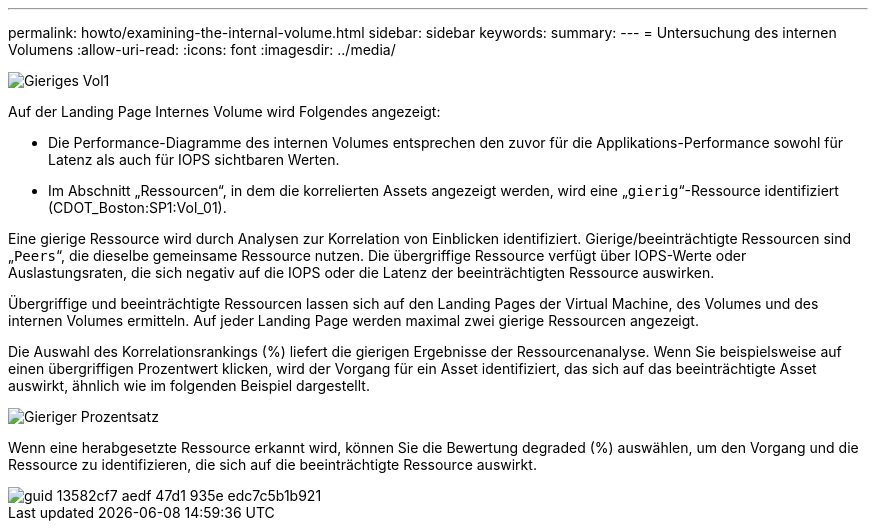 ---
permalink: howto/examining-the-internal-volume.html 
sidebar: sidebar 
keywords:  
summary:  
---
= Untersuchung des internen Volumens
:allow-uri-read: 
:icons: font
:imagesdir: ../media/


image::../media/greedy-vol1.gif[Gieriges Vol1]

Auf der Landing Page Internes Volume wird Folgendes angezeigt:

* Die Performance-Diagramme des internen Volumes entsprechen den zuvor für die Applikations-Performance sowohl für Latenz als auch für IOPS sichtbaren Werten.
* Im Abschnitt „Ressourcen“, in dem die korrelierten Assets angezeigt werden, wird eine „`gierig`“-Ressource identifiziert (CDOT_Boston:SP1:Vol_01).


Eine gierige Ressource wird durch Analysen zur Korrelation von Einblicken identifiziert. Gierige/beeinträchtigte Ressourcen sind „`Peers`“, die dieselbe gemeinsame Ressource nutzen. Die übergriffige Ressource verfügt über IOPS-Werte oder Auslastungsraten, die sich negativ auf die IOPS oder die Latenz der beeinträchtigten Ressource auswirken.

Übergriffige und beeinträchtigte Ressourcen lassen sich auf den Landing Pages der Virtual Machine, des Volumes und des internen Volumes ermitteln. Auf jeder Landing Page werden maximal zwei gierige Ressourcen angezeigt.

Die Auswahl des Korrelationsrankings (%) liefert die gierigen Ergebnisse der Ressourcenanalyse. Wenn Sie beispielsweise auf einen übergriffigen Prozentwert klicken, wird der Vorgang für ein Asset identifiziert, das sich auf das beeinträchtigte Asset auswirkt, ähnlich wie im folgenden Beispiel dargestellt.

image::../media/greedy-percentage.gif[Gieriger Prozentsatz]

Wenn eine herabgesetzte Ressource erkannt wird, können Sie die Bewertung degraded (%) auswählen, um den Vorgang und die Ressource zu identifizieren, die sich auf die beeinträchtigte Ressource auswirkt.

image::../media/guid-13582cf7-aedf-47d1-935e-edc7c5b1b921.gif[guid 13582cf7 aedf 47d1 935e edc7c5b1b921]
